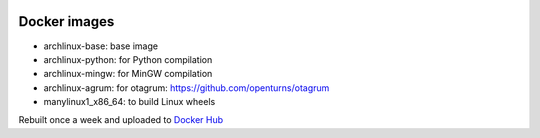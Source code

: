 .. image:: https://circleci.com/gh/openturns/docker-images.svg?style=shield
    :target: https://circleci.com/gh/openturns/docker-images

Docker images
=============

- archlinux-base: base image
- archlinux-python: for Python compilation
- archlinux-mingw: for MinGW compilation
- archlinux-agrum: for otagrum: https://github.com/openturns/otagrum
- manylinux1_x86_64: to build Linux wheels

Rebuilt once a week and uploaded to `Docker Hub <https://hub.docker.com/r/openturns/>`_
